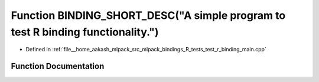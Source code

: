 .. _exhale_function_test__r__binding__main_8cpp_1a19820dd42bdab577d021b527466696ac:

Function BINDING_SHORT_DESC("A simple program to test R binding functionality.")
================================================================================

- Defined in :ref:`file__home_aakash_mlpack_src_mlpack_bindings_R_tests_test_r_binding_main.cpp`


Function Documentation
----------------------


.. doxygenfunction:: BINDING_SHORT_DESC("A simple program to test R binding functionality.")
